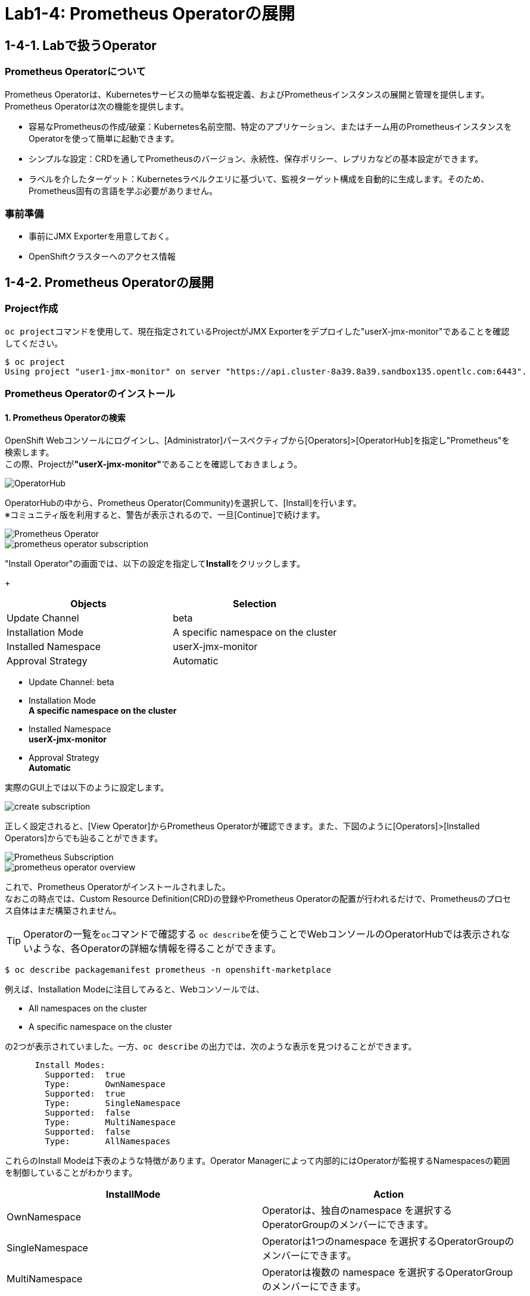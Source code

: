 ifdef::env-github[]
:tip-caption: :bulb:
:note-caption: :information_source:
:important-caption: :heavy_exclamation_mark:
:caution-caption: :fire:
:warning-caption: :warning:
endif::[]

= Lab1-4: Prometheus Operatorの展開

== 1-4-1. Labで扱うOperator

=== Prometheus Operatorについて

Prometheus Operatorは、Kubernetesサービスの簡単な監視定義、およびPrometheusインスタンスの展開と管理を提供します。  +
Prometheus Operatorは次の機能を提供します。

* 容易なPrometheusの作成/破棄：Kubernetes名前空間、特定のアプリケーション、またはチーム用のPrometheusインスタンスをOperatorを使って簡単に起動できます。
* シンプルな設定：CRDを通してPrometheusのバージョン、永続性、保存ポリシー、レプリカなどの基本設定ができます。
* ラベルを介したターゲット：Kubernetesラベルクエリに基づいて、監視ターゲット構成を自動的に生成します。そのため、Prometheus固有の言語を学ぶ必要がありません。

=== 事前準備

* 事前にJMX Exporterを用意しておく。
* OpenShiftクラスターへのアクセス情報

== 1-4-2. Prometheus Operatorの展開

=== Project作成
``oc project``コマンドを使用して、現在指定されているProjectがJMX Exporterをデプロイした"userX-jmx-monitor"であることを確認してください。 +

[source,bash,role="execute"]
----
$ oc project
Using project "user1-jmx-monitor" on server "https://api.cluster-8a39.8a39.sandbox135.opentlc.com:6443".
----

=== Prometheus Operatorのインストール

==== 1. Prometheus Operatorの検索
OpenShift Webコンソールにログインし、[Administrator]パースペクティブから[Operators]>[OperatorHub]を指定し"Prometheus"を検索します。 +
この際、Projectが**"userX-jmx-monitor"**であることを確認しておきましょう。

image::images/ocp4ws-ops/operator-hub.png[OperatorHub]

OperatorHubの中から、Prometheus Operator(Community)を選択して、[Install]を行います。 +
※コミュニティ版を利用すると、警告が表示されるので、一旦[Continue]で続けます。 +

image::images/ocp4ws-ops/prometheus-operator.png[Prometheus Operator]

image::images/ocp4ws-ops/prometheus-operator-subscription.png[]

"Install Operator"の画面では、以下の設定を指定して**Install**をクリックします。 +
+
[cols="2", options="header"]
|===
|Objects
|Selection

|Update Channel
|beta

|Installation Mode
|A specific namespace on the cluster

|Installed Namespace
|userX-jmx-monitor

|Approval Strategy
|Automatic
|===

* Update Channel: beta +
* Installation Mode +
**A specific namespace on the cluster**
* Installed Namespace +
**userX-jmx-monitor**
* Approval Strategy +
**Automatic**

実際のGUI上では以下のように設定します。 +

image::images/ocp4ws-ops/create-subscription.png[]

正しく設定されると、[View Operator]からPrometheus Operatorが確認できます。また、下図のように[Operators]>[Installed Operators]からでも辿ることができます。

image::images/ocp4ws-ops/prometheus-subscription.png[Prometheus Subscription]

image::images/ocp4ws-ops/prometheus-operator-overview.png[]

これで、Prometheus Operatorがインストールされました。 +
なおこの時点では、Custom Resource Definition(CRD)の登録やPrometheus Operatorの配置が行われるだけで、Prometheusのプロセス自体はまだ構築されません。 +

TIP: Operatorの一覧を``oc``コマンドで確認する
``oc describe``を使うことでWebコンソールのOperatorHubでは表示されないような、各Operatorの詳細な情報を得ることができます。 +

[source,bash,role="execute"]
----
$ oc describe packagemanifest prometheus -n openshift-marketplace
----

例えば、Installation Modeに注目してみると、Webコンソールでは、

* All namespaces on the cluster 
* A specific namespace on the cluster

の2つが表示されていました。一方、`oc describe` の出力では、次のような表示を見つけることができます。
----
      Install Modes:
        Supported:  true
        Type:       OwnNamespace
        Supported:  true
        Type:       SingleNamespace
        Supported:  false
        Type:       MultiNamespace
        Supported:  false
        Type:       AllNamespaces
----
これらのInstall Modeは下表のような特徴があります。Operator Managerによって内部的にはOperatorが監視するNamespacesの範囲を制御していることがわかります。
|===
| InstallMode | Action

| OwnNamespace
| Operatorは、独自のnamespace を選択するOperatorGroupのメンバーにできます。

| SingleNamespace
| Operatorは1つのnamespace を選択するOperatorGroupのメンバーにできます。

| MultiNamespace
| Operatorは複数の namespace を選択するOperatorGroupのメンバーにできます。

| AllNamespaces
| Operatorはすべての namespace を選択するOperatorGroupのメンバーできます (ターゲット namespace 設定は空の文字列 "" です)。
|===
====

Prometheus Operatorをインストールすると、CRD(Custom Resource Definition)が作成されます。Promethus Operatorは、標準で8つのCRDを保持しています。 +
Webコンソールでは [Operators]>[Installed Operators]>[Prometheus Operator] から、デプロイされたPromethus OperatorのCRDが確認できます。

image::images/ocp4ws-ops/prometheus-operator-overview.png[Prometheus Catalog]

[TIPS]
====
TIP: **CRDはProject無視？**

もちろんCRDは``oc``コマンドでも確認できます。``oc get crd``を実行すると作成されているCRDが表示されます。
[source,bash,role="execute"]
----
oc get crd
----
このコマンドの出力は、今回インストールしたPrometheus Operatorで作成されたCRD以外のものも表示していることがわかるでしょう。どうも、クラスターで作成されている全てのCRDが表示されているようです。これはなぜでしょうか？

それはCRDが、どのProjectでも利用できる**"Cluster-scoped"**なリソースであることが理由です。 +
通常、リソースは他のアプリケーションから分離されることが望ましいため、作成されたProject(Namespace)内で管理されます。こういったリソースは**"Namespace-scoped"**なリソースと呼ばれ、OpenShiftおよびKubernetesで利用される大半のリソースはこれにあたります。 +
一方で、Projectをまたいでクラスター全体で利用される方が効率的で望ましいリソースも中には存在し、こういったものが"Cluster-scoped"なリソースとして定義されています。CRDの他に例を挙げると、**StorageClass**や**ClusterRoles**などです。

幸い、今回インストールしたPrometheus Operatorで作成されたCRDにはlabelが付けられているため、label selectorで絞ることができます。
[source,bash,role="execute"]
----
oc get crd --show-labels -l operators.coreos.com/prometheus.jmx-monitor
----

実行例)

----
$ oc get crd --show-labels -l operators.coreos.com/prometheus.jmx-monitor
NAME                                        CREATED AT             LABELS
alertmanagerconfigs.monitoring.coreos.com   2022-03-17T03:17:16Z   operators.coreos.com/prometheus.jmx-monitor=
alertmanagers.monitoring.coreos.com         2022-03-17T03:17:19Z   operators.coreos.com/prometheus.jmx-monitor=
podmonitors.monitoring.coreos.com           2022-03-17T03:17:21Z   operators.coreos.com/prometheus.jmx-monitor=
probes.monitoring.coreos.com                2022-03-17T03:17:23Z   operators.coreos.com/prometheus.jmx-monitor=
prometheuses.monitoring.coreos.com          2022-03-17T03:17:26Z   operators.coreos.com/prometheus.jmx-monitor=
prometheusrules.monitoring.coreos.com       2022-03-17T03:17:28Z   operators.coreos.com/prometheus.jmx-monitor=
servicemonitors.monitoring.coreos.com       2022-03-17T03:17:30Z   operators.coreos.com/prometheus.jmx-monitor=
thanosrulers.monitoring.coreos.com          2022-03-17T03:17:33Z   operators.coreos.com/prometheus.jmx-monitor=
----
====

また、Operator自身もアプリケーションに他なりません。そのため、インストールされるPodとして稼働します。 +
``oc get pod``によって、Prometheus OperatorのPodがOLM(Operator Lifecycle Manager)によって配置されていることが確認できます。
[source,bash,role="execute"]
----
$ oc get pod
NAME                                  READY   STATUS    RESTARTS   AGE
prometheus-operator-bd98985fd-vcnw6   1/1     Running   0          5m52s
----

'''

以上で、Promethus Operatorの準備が整いました。次のlink:ocp4ws-ops-1-5[CustomResourceの設定]作業に進みます。
